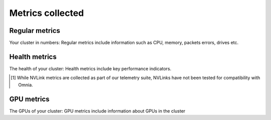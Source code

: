 Metrics collected
+++++++++++++++++++

Regular metrics
---------------

Your cluster in numbers: Regular metrics include information such as CPU, memory, packets errors, drives etc.

.. csv-table:: Regular metrics
   :file: ../../Tables/Metrics_Regular.csv
   :header-rows: 1
   :keepspace:


Health metrics
---------------

The health of your cluster: Health metrics include key performance indicators.

.. csv-table:: Health metrics
   :file: ../../Tables/Metrics_Health.csv
   :header-rows: 1
   :keepspace:

.. [1] While NVLink metrics are collected as part of our telemetry suite, NVLinks have not been tested for compatibility with Omnia.


GPU metrics
---------------

The GPUs of your cluster: GPU metrics include information about GPUs in the cluster

.. csv-table:: GPU metrics
   :file: ../../Tables/Metrics_GPU.csv
   :header-rows: 1
   :keepspace:

